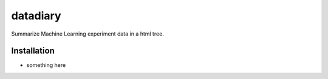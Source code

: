 datadiary
=========

Summarize Machine Learning experiment data in a html tree.

Installation
------------

* something here
